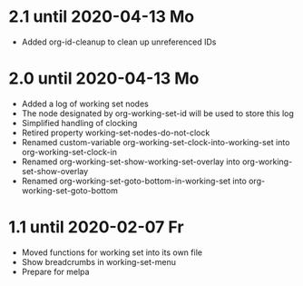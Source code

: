* 2.1 until 2020-04-13 Mo

  - Added org-id-cleanup to clean up unreferenced IDs

* 2.0 until 2020-04-13 Mo

  - Added a log of working set nodes
  - The node designated by org-working-set-id will be used to store this log
  - Simplified handling of clocking
  - Retired property working-set-nodes-do-not-clock
  - Renamed custom-variable org-working-set-clock-into-working-set into
    org-working-set-clock-in
  - Renamed org-working-set-show-working-set-overlay into
    org-working-set-show-overlay
  - Renamed org-working-set-goto-bottom-in-working-set into
    org-working-set-goto-bottom

* 1.1 until 2020-02-07 Fr

  - Moved functions for working set into its own file
  - Show breadcrumbs in working-set-menu
  - Prepare for melpa


